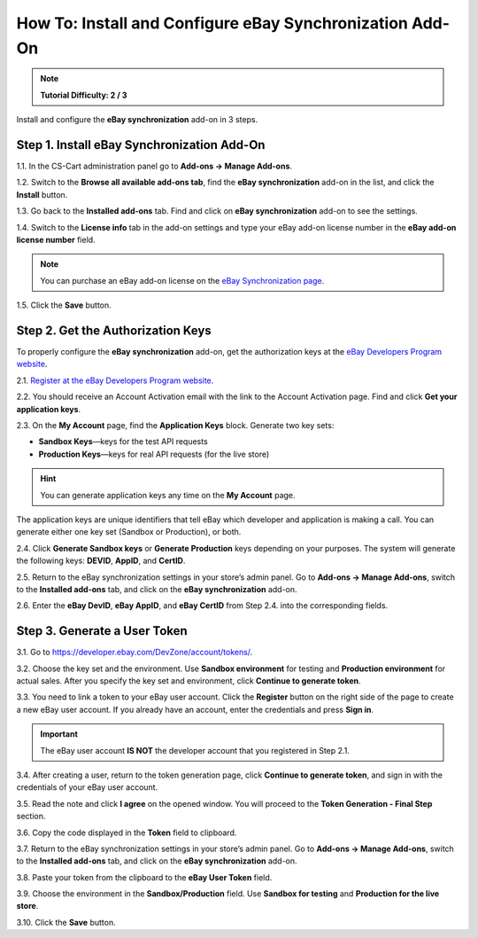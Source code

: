 *********************************************************
How To: Install and Configure eBay Synchronization Add-On
*********************************************************

.. note::

    **Tutorial Difficulty: 2 / 3**
			
Install and configure the **eBay synchronization** add-on in 3 steps.

===========================================
Step 1. Install eBay Synchronization Add-On
===========================================

1.1. In the CS-Cart administration panel go to **Add-ons → Manage Add-ons**.

1.2. Switch to the **Browse all available add-ons tab**, find the **eBay synchronization** add-on in the list, and click the **Install** button.

1.3. Go back to the **Installed add-ons** tab. Find and click on **eBay synchronization** add-on to see the settings.

1.4. Switch to the **License info** tab in the add-on settings and type your eBay add-on license number in the **eBay add-on license number** field.

.. image:: img/install/license_number.png
    :align: center
    :alt: Enter the license number of eBay synchronization add-on.

.. note::

    You can purchase an eBay add-on license on the `eBay Synchronization page <http://www.cs-cart.com/ebay-synchronization.html>`_.

1.5. Click the **Save** button.

==================================
Step 2. Get the Authorization Keys
==================================

To properly configure the **eBay synchronization** add-on, get the authorization keys at the `eBay Developers Program website <https://developer.ebay.com/>`_.

2.1. `Register at the eBay Developers Program website <https://developer.ebay.com/join/>`_.

2.2. You should receive an Account Activation email with the link to the Account Activation page. Find and click **Get your application keys**.

.. image:: img/install/account_activation.png
    :align: center
    :alt: The link in your activation email will take you to the Account Activation page.

2.3. On the **My Account** page, find the **Application Keys** block. Generate two key sets:

*  **Sandbox Keys**—keys for the test API requests
*  **Production Keys**—keys for real API requests (for the live store)

.. hint::

    You can generate application keys any time on the **My Account** page.

The application keys are unique identifiers that tell eBay which developer and application is making a call. You can generate either one key set (Sandbox or Production), or both.

2.4. Click **Generate Sandbox keys** or **Generate Production** keys depending on your purposes. The system will generate the following keys: **DEVID**, **AppID**, and **CertID**.

.. image:: img/install/ebay_my_account.png
    :align: center
    :alt: Generate the eBay Sandbox and Production keys at the eBay My Account page.

2.5. Return to the eBay synchronization settings in your store’s admin panel. Go to **Add-ons → Manage Add-ons**, switch to the **Installed add-ons** tab, and click on the **eBay synchronization** add-on.

2.6. Enter the **eBay DevID**, **eBay AppID**, and **eBay CertID** from Step 2.4. into the corresponding fields.

.. image:: img/install/ebay_settings.png
    :align: center
    :alt: Enter your eBay IDs in the corresponding fields of the add-on settings.

=============================
Step 3. Generate a User Token
=============================

3.1. Go to `https://developer.ebay.com/DevZone/account/tokens/ <https://developer.ebay.com/DevZone/account/tokens/>`_.

3.2. Choose the key set and the environment. Use **Sandbox environment** for testing and **Production environment** for actual sales.  After you specify the key set and environment, click **Continue to generate token**.

.. image:: img/install/generate_token.png
    :align: center
    :alt: Gene.

3.3. You need to link a token to your eBay user account. Click the **Register** button on the right side of the page to create a new eBay user account. If you already have an account, enter the credentials and press **Sign in**.

.. important::

    The eBay user account **IS NOT** the developer account that you registered in Step 2.1.

.. image:: img/install/ebay_sign_in.png
    :align: center
    :alt: Sign in with your eBay user account.

3.4. After creating a user, return to the token generation page, click **Continue to generate token**, and sign in with the credentials of your eBay user account.

3.5. Read the note and click **I agree** on the opened window. You will proceed to the **Token Generation - Final Step** section.

3.6. Copy the code displayed in the **Token** field to clipboard.

3.7. Return to the eBay synchronization settings in your store’s admin panel. Go to **Add-ons → Manage Add-ons**, switch to the **Installed add-ons** tab, and click on the **eBay synchronization** add-on.

3.8. Paste your token from the clipboard to the **eBay User Token** field.

3.9. Choose the environment in the **Sandbox/Production** field. Use **Sandbox for testing** and **Production for the live store**.

3.10. Click the **Save** button.
